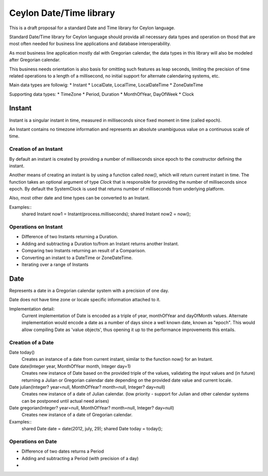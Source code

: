 ========================
Ceylon Date/Time library
========================


This is a draft proposal for a standard Date and Time library for Ceylon language.

Standard Date/Time library for Ceylon language should provida all necessary data types and operation on thosd that are most often needed for business line applications and database interoperability. 

As most business line application mostly dal with Gregorian calendar, the data types in this library will also be modeled after Gregorian calendar. 

This business needs orientation is also basis for omitting such features as leap seconds, limiting the precision of time related operations to a length of a millisecond, no initial support for alternate calendaring systems, etc.

Main data types are followig:
* Instant
* LocalDate, LocalTime, LocalDateTime
* ZoneDateTime

Supporting data types:
* TimeZone
* Period, Duration
* MonthOfYear, DayOfWeek
* Clock



Instant
=======

Instant is a singular instant in time, measured in milliseconds since fixed moment in time (called epoch).

An Instant contains no timezone information and represents an absolute unambiguous value on a continuous scale of time.


Creation of an Instant
----------------------

By default an instant is created by providing a number of milliseconds since epoch to the constructor defining the instant.

Another means of creating an instant is by using a function called `now()`, which will return current instant in time. The function takes an optional argument of type `Clock` that is responsible for providing the number of milliseconds since epoch. By default the SystemClock is used that returns number of milliseconds from underlying platform.

Also, most other date and time types can be converted to an Instant.

Examples::
    shared Instant now1 = Instant(process.milliseconds);
    shared Instant now2 = now();


Operations on Instant
---------------------

- Difference of two Instants returning a Duration.
- Adding and subtracting a Duration to/from an Instant returns another Instant.
- Comparing two Instants returning an result of a Comparison.
- Converting an instant to a DateTime or ZoneDateTime.
- Iterating over a range of Instants



Date
====

Represents a date in a Gregorian calendar system with a precision of one day.

Date does not have time zone or locale specific information attached to it.

Implementation detail:
    Current implementation of Date is encoded as a triple of year, monthOfYear and dayOfMonth values.
    Alternate implementation would encode a date as a number of days since a well known date, known as "epoch". This would allow compiling Date as 'value objects', thus opening it up to the performance improvements this entails.


Creation of a Date
------------------

Date today()
   Creates an instance of a date from current instant, similar to the function now() for an Instant.

Date date(Integer year, MonthOfYear month, Integer day=1)
    Creates new instance of Date based on the provided triple of the values, validating the input values and (in future) returning a Julian or Gregorian calendar date depending on the provided date value and current locale.

Date julian(Integer? year=null, MonthOfYear? month=null, Integer? day=null)
    Creates new instance of a date of Julian calendar.
    (low priority - support for Julian and other calendar systems can be postponed until actual need arises)

Date gregorian(Integer? year=null, MonthOfYear? month=null, Integer? day=null)
    Creates new instance of a date of Gregorian calendar.


Examples::
    shared Date date = date(2012, july, 29);
    shared Date today = today();


Operations on Date
------------------

- Difference of two dates returns a Period
- Adding and subtracting a Period (with precision of a day)
- 
